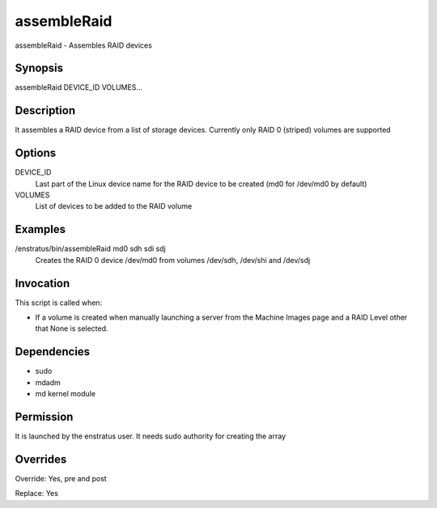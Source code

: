 assembleRaid
------------

assembleRaid - Assembles RAID devices

Synopsis
~~~~~~~~

assembleRaid DEVICE_ID VOLUMES...

Description
~~~~~~~~~~~

It assembles a RAID device from a list of storage devices. Currently only RAID 0 (striped) volumes are supported 

Options
~~~~~~~

DEVICE_ID
	Last part of the Linux device name for the RAID device to be created (md0 for /dev/md0 by default)

VOLUMES	
	List of devices to be added to the RAID volume

Examples
~~~~~~~~

/enstratus/bin/assembleRaid md0 sdh sdi sdj
	Creates the RAID 0 device /dev/md0 from volumes /dev/sdh, /dev/shi and /dev/sdj


Invocation
~~~~~~~~~~

This script is called when:

* If a volume is created when manually launching a server from the Machine Images page and a RAID Level other that None is selected.


Dependencies
~~~~~~~~~~~~

* sudo
* mdadm
* md kernel module

Permission
~~~~~~~~~~~

It is launched by the enstratus user. It needs sudo authority for creating the array


Overrides
~~~~~~~~~

Override: Yes, pre and post


Replace: Yes
